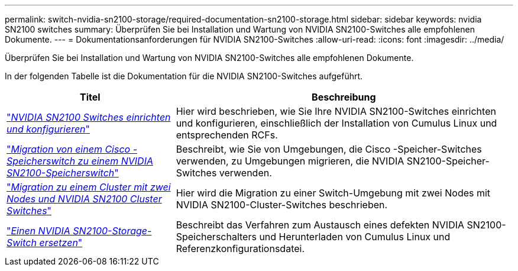 ---
permalink: switch-nvidia-sn2100-storage/required-documentation-sn2100-storage.html 
sidebar: sidebar 
keywords: nvidia SN2100 switches 
summary: Überprüfen Sie bei Installation und Wartung von NVIDIA SN2100-Switches alle empfohlenen Dokumente. 
---
= Dokumentationsanforderungen für NVIDIA SN2100-Switches
:allow-uri-read: 
:icons: font
:imagesdir: ../media/


[role="lead"]
Überprüfen Sie bei Installation und Wartung von NVIDIA SN2100-Switches alle empfohlenen Dokumente.

In der folgenden Tabelle ist die Dokumentation für die NVIDIA SN2100-Switches aufgeführt.

[cols="1,2"]
|===
| Titel | Beschreibung 


 a| 
link:https://docs.netapp.com/us-en/ontap-systems-switches/switch-nvidia-sn2100/install-hardware-sn2100-cluster.html["_NVIDIA SN2100 Switches einrichten und konfigurieren_"^]
 a| 
Hier wird beschrieben, wie Sie Ihre NVIDIA SN2100-Switches einrichten und konfigurieren, einschließlich der Installation von Cumulus Linux und entsprechenden RCFs.



 a| 
link:https://docs.netapp.com/us-en/ontap-systems-switches/switch-nvidia-sn2100-storage/migrate-cisco-storage-switch-sn2100-storage.html["_Migration von einem Cisco -Speicherswitch zu einem NVIDIA SN2100-Speicherswitch_"^]
 a| 
Beschreibt, wie Sie von Umgebungen, die Cisco -Speicher-Switches verwenden, zu Umgebungen migrieren, die NVIDIA SN2100-Speicher-Switches verwenden.



 a| 
link:https://docs.netapp.com/us-en/ontap-systems-switches/switch-nvidia-sn2100/migrate-2n-switched-sn2100-cluster.html["_Migration zu einem Cluster mit zwei Nodes und NVIDIA SN2100 Cluster Switches_"^]
 a| 
Hier wird die Migration zu einer Switch-Umgebung mit zwei Nodes mit NVIDIA SN2100-Cluster-Switches beschrieben.



 a| 
link:https://docs.netapp.com/us-en/ontap-systems-switches/switch-nvidia-sn2100-storage/replace-sn2100-switch-storage.html["_Einen NVIDIA SN2100-Storage-Switch ersetzen_"^]
 a| 
Beschreibt das Verfahren zum Austausch eines defekten NVIDIA SN2100-Speicherschalters und Herunterladen von Cumulus Linux und Referenzkonfigurationsdatei.

|===